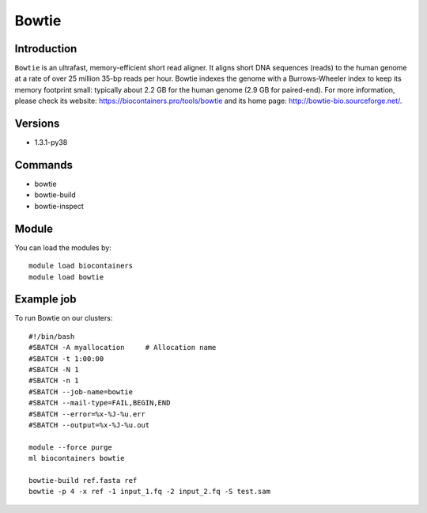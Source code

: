 .. _backbone-label:

Bowtie
==============================

Introduction
~~~~~~~~
``Bowtie`` is an ultrafast, memory-efficient short read aligner. It aligns short DNA sequences (reads) to the human genome at a rate of over 25 million 35-bp reads per hour. Bowtie indexes the genome with a Burrows-Wheeler index to keep its memory footprint small: typically about 2.2 GB for the human genome (2.9 GB for paired-end). For more information, please check its website: https://biocontainers.pro/tools/bowtie and its home page: http://bowtie-bio.sourceforge.net/.

Versions
~~~~~~~~
- 1.3.1-py38

Commands
~~~~~~~
- bowtie
- bowtie-build
- bowtie-inspect

Module
~~~~~~~~
You can load the modules by::
    
    module load biocontainers
    module load bowtie

Example job
~~~~~
To run Bowtie on our clusters::

    #!/bin/bash
    #SBATCH -A myallocation     # Allocation name 
    #SBATCH -t 1:00:00
    #SBATCH -N 1
    #SBATCH -n 1
    #SBATCH --job-name=bowtie
    #SBATCH --mail-type=FAIL,BEGIN,END
    #SBATCH --error=%x-%J-%u.err
    #SBATCH --output=%x-%J-%u.out

    module --force purge
    ml biocontainers bowtie

    bowtie-build ref.fasta ref
    bowtie -p 4 -x ref -1 input_1.fq -2 input_2.fq -S test.sam
